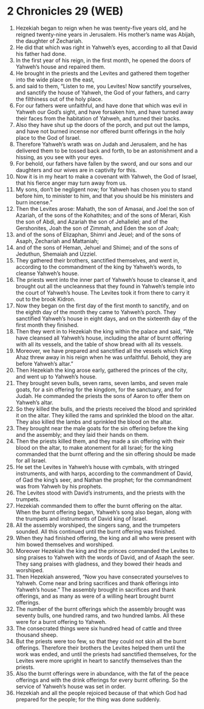 * 2 Chronicles 29 (WEB)
:PROPERTIES:
:ID: WEB/14-2CH29
:END:

1. Hezekiah began to reign when he was twenty-five years old, and he reigned twenty-nine years in Jerusalem. His mother’s name was Abijah, the daughter of Zechariah.
2. He did that which was right in Yahweh’s eyes, according to all that David his father had done.
3. In the first year of his reign, in the first month, he opened the doors of Yahweh’s house and repaired them.
4. He brought in the priests and the Levites and gathered them together into the wide place on the east,
5. and said to them, “Listen to me, you Levites! Now sanctify yourselves, and sanctify the house of Yahweh, the God of your fathers, and carry the filthiness out of the holy place.
6. For our fathers were unfaithful, and have done that which was evil in Yahweh our God’s sight, and have forsaken him, and have turned away their faces from the habitation of Yahweh, and turned their backs.
7. Also they have shut up the doors of the porch, and put out the lamps, and have not burned incense nor offered burnt offerings in the holy place to the God of Israel.
8. Therefore Yahweh’s wrath was on Judah and Jerusalem, and he has delivered them to be tossed back and forth, to be an astonishment and a hissing, as you see with your eyes.
9. For behold, our fathers have fallen by the sword, and our sons and our daughters and our wives are in captivity for this.
10. Now it is in my heart to make a covenant with Yahweh, the God of Israel, that his fierce anger may turn away from us.
11. My sons, don’t be negligent now; for Yahweh has chosen you to stand before him, to minister to him, and that you should be his ministers and burn incense.”
12. Then the Levites arose: Mahath, the son of Amasai, and Joel the son of Azariah, of the sons of the Kohathites; and of the sons of Merari, Kish the son of Abdi, and Azariah the son of Jehallelel; and of the Gershonites, Joah the son of Zimmah, and Eden the son of Joah;
13. and of the sons of Elizaphan, Shimri and Jeuel; and of the sons of Asaph, Zechariah and Mattaniah;
14. and of the sons of Heman, Jehuel and Shimei; and of the sons of Jeduthun, Shemaiah and Uzziel.
15. They gathered their brothers, sanctified themselves, and went in, according to the commandment of the king by Yahweh’s words, to cleanse Yahweh’s house.
16. The priests went into the inner part of Yahweh’s house to cleanse it, and brought out all the uncleanness that they found in Yahweh’s temple into the court of Yahweh’s house. The Levites took it from there to carry it out to the brook Kidron.
17. Now they began on the first day of the first month to sanctify, and on the eighth day of the month they came to Yahweh’s porch. They sanctified Yahweh’s house in eight days, and on the sixteenth day of the first month they finished.
18. Then they went in to Hezekiah the king within the palace and said, “We have cleansed all Yahweh’s house, including the altar of burnt offering with all its vessels, and the table of show bread with all its vessels.
19. Moreover, we have prepared and sanctified all the vessels which King Ahaz threw away in his reign when he was unfaithful. Behold, they are before Yahweh’s altar.”
20. Then Hezekiah the king arose early, gathered the princes of the city, and went up to Yahweh’s house.
21. They brought seven bulls, seven rams, seven lambs, and seven male goats, for a sin offering for the kingdom, for the sanctuary, and for Judah. He commanded the priests the sons of Aaron to offer them on Yahweh’s altar.
22. So they killed the bulls, and the priests received the blood and sprinkled it on the altar. They killed the rams and sprinkled the blood on the altar. They also killed the lambs and sprinkled the blood on the altar.
23. They brought near the male goats for the sin offering before the king and the assembly; and they laid their hands on them.
24. Then the priests killed them, and they made a sin offering with their blood on the altar, to make atonement for all Israel; for the king commanded that the burnt offering and the sin offering should be made for all Israel.
25. He set the Levites in Yahweh’s house with cymbals, with stringed instruments, and with harps, according to the commandment of David, of Gad the king’s seer, and Nathan the prophet; for the commandment was from Yahweh by his prophets.
26. The Levites stood with David’s instruments, and the priests with the trumpets.
27. Hezekiah commanded them to offer the burnt offering on the altar. When the burnt offering began, Yahweh’s song also began, along with the trumpets and instruments of David king of Israel.
28. All the assembly worshiped, the singers sang, and the trumpeters sounded. All this continued until the burnt offering was finished.
29. When they had finished offering, the king and all who were present with him bowed themselves and worshiped.
30. Moreover Hezekiah the king and the princes commanded the Levites to sing praises to Yahweh with the words of David, and of Asaph the seer. They sang praises with gladness, and they bowed their heads and worshiped.
31. Then Hezekiah answered, “Now you have consecrated yourselves to Yahweh. Come near and bring sacrifices and thank offerings into Yahweh’s house.” The assembly brought in sacrifices and thank offerings, and as many as were of a willing heart brought burnt offerings.
32. The number of the burnt offerings which the assembly brought was seventy bulls, one hundred rams, and two hundred lambs. All these were for a burnt offering to Yahweh.
33. The consecrated things were six hundred head of cattle and three thousand sheep.
34. But the priests were too few, so that they could not skin all the burnt offerings. Therefore their brothers the Levites helped them until the work was ended, and until the priests had sanctified themselves, for the Levites were more upright in heart to sanctify themselves than the priests.
35. Also the burnt offerings were in abundance, with the fat of the peace offerings and with the drink offerings for every burnt offering. So the service of Yahweh’s house was set in order.
36. Hezekiah and all the people rejoiced because of that which God had prepared for the people; for the thing was done suddenly.
